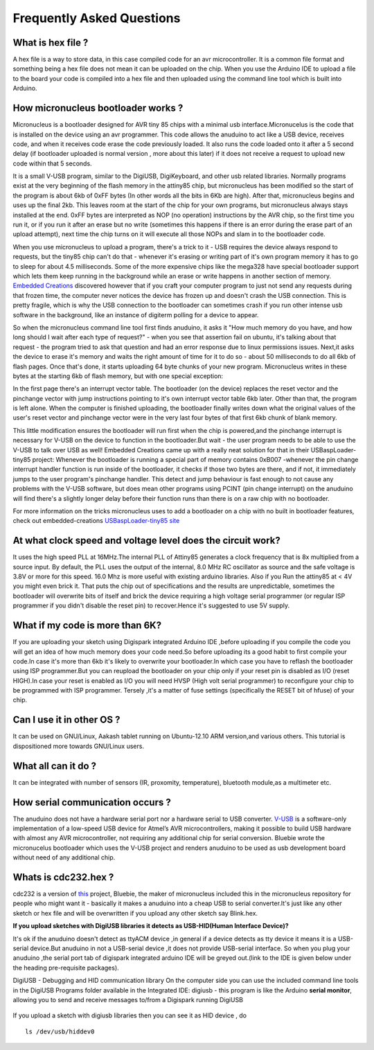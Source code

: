 Frequently Asked Questions
==========================

What is hex file ?
------------------

A hex file is a way to store data, in this case compiled code for an avr
microcontroller. It is a common file format and something being a hex file
does not mean it can be uploaded on the chip. When you use the Arduino IDE
to upload a file to the board your code is compiled into a hex file and then
uploaded using the command line tool which is built into Arduino.

How micronucleus bootloader works ?
-----------------------------------

Micronucleus is a bootloader designed for AVR tiny 85 chips with a minimal
usb interface.Micronucelus is the code that is installed on the device using
an avr programmer. This  code allows the anuduino to act like a USB device,
receives code, and when it receives code erase the code previously loaded.
It also runs the code loaded onto it after a 5 second  delay (if bootloader
uploaded is normal version , more about this later) if it does not receive a
request to upload new code within that 5 seconds.

It is a small V-USB program, similar to the DigiUSB, DigiKeyboard, and other
usb related libraries. Normally programs exist at the very beginning of  the
flash memory in the attiny85 chip, but micronucleus has been modified so the
start of the program is about 6kb of 0xFF bytes (In other words all the bits
in 6Kb are high). After that, micronucleus begins and uses up the final 2kb.
This leaves room at the start of the chip for your own programs, but micronucleus
always stays installed at the end. 0xFF  bytes are interpreted as NOP (no operation)
instructions by the AVR chip, so the first time you run it, or if you run it after
an erase but no write (sometimes this happens if there  is an error during the
erase part of an upload attempt), next time the chip turns on it will execute
all those NOPs and slam in to the bootloader code.

When you use micronucleus to upload a program, there's a trick to it - USB
requires the device always respond to requests, but the tiny85 chip can't do
that - whenever it's erasing  or writing part of it's own program memory it
has to go to sleep for about 4.5 milliseconds. Some of the more expensive
chips like the mega328 have special bootloader support which lets them keep
running in the background while an erase or write happens in another section
of memory. `Embedded Creations <http://embedded-creations.com/projects/attiny85-usb-bootloader-overview/>`_
discovered however that if you craft your computer  program to just not send
any requests during that frozen time, the computer never notices the device
has frozen up and doesn't crash the USB connection. This is pretty fragile,
which is why the USB connection to the bootloader can sometimes crash if you
run other intense usb software in the background, like an instance of digiterm
polling for a device to appear.

So when the micronucleus command line tool first finds anuduino, it asks it
"How much memory do you have, and how long should I wait after each type of
request?" - when you see that assertion fail on ubuntu, it's talking about
that request - the program tried to ask that question and had an error response
due to linux permissions issues. Next,it asks the device to erase it's memory
and waits the right amount of time for it to do so - about 50 milliseconds to
do all 6kb of flash pages. Once that's done, it starts uploading 64 byte chunks
of your new program. Micronucleus writes in these bytes at the starting 6kb of
flash memory, but with one special exception:

In the first page there's an interrupt vector table. The bootloader (on the
device) replaces the reset vector and the pinchange vector with jump instructions
pointing to it's own interrupt vector table 6kb later. Other than that, the program
is left alone. When the computer is finished uploading, the bootloader finally writes
down what the original values of the user's reset vector and pinchange vector were in
the very last four bytes of that first 6kb chunk of blank memory.

This little modification ensures the bootloader will run first when the chip is
powered,and the pinchange interrupt is necessary for V-USB on the device to function
in the bootloader.But wait - the user program needs to be able to use the V-USB to
talk over USB as well! Embedded Creations came up with a really neat solution for
that in their USBaspLoader-tiny85 project:
Whenever the bootloader is running a special part of memory contains 0xB007 -whenever
the pin change interrupt handler function is run inside of the bootloader, it checks
if those two bytes are there, and if not, it immediately jumps to the user program's
pinchange handler. This detect and jump behaviour is fast enough to not cause any
problems with the V-USB software, but does mean other programs using PCINT (pin
change interrupt) on the anuduino will find there's a slightly longer delay before
their function runs than there is on a raw chip with no bootloader.

For more information on the tricks micronucleus uses to add a bootloader on a chip with no
built in bootloader features, check out embedded-creations `USBaspLoader-tiny85 site
<http://embedded-creations.com/projects/attiny85-usb-bootloader-overview/>`_


At what clock speed and voltage level does the circuit work?
------------------------------------------------------------

It uses the high speed PLL at 16MHz.The internal PLL of Attiny85
generates a clock frequency that is 8x multiplied from a source input.
By default, the PLL uses the output of the  internal, 8.0 MHz RC
oscillator as source and the safe voltage is 3.8V or more for this
speed. 16.0 Mhz is more useful with existing  arduino libraries.
Also if you Run the attiny85 at < 4V you might even brick it. That
puts the chip out of specifications and the results are unpredictable,
sometimes the bootloader  will overwrite bits of itself and brick the
device requiring a high voltage serial programmer (or regular ISP
programmer if you didn't disable the reset pin) to recover.Hence it's
suggested to use 5V supply.

What if my code is more than 6K?
--------------------------------

If you are uploading your sketch using Digispark integrated
Arduino IDE ,before uploading if you compile the code you will get an
idea of how much memory does your code need.So before uploading its a
good habit to first compile your code.In case it's more than 6kb it's
likely to overwrite your bootloader.In which case you have to reflash
the bootloader using ISP programmer.But you can reupload the bootloader
on your chip  only if your reset pin is disabled as I/O (reset HIGH).In
case your reset is enabled as I/O you will need HVSP (High volt serial
programmer) to reconfigure your chip to be programmed with ISP programmer.
Tersely ,it's a matter of fuse settings (specifically the RESET bit of
hfuse) of your chip.

Can I use it in other OS ?
--------------------------

It can be used on GNU/Linux, Aakash tablet running on Ubuntu-12.10 ARM
version,and various others. This tutorial is dispositioned more towards GNU/Linux users.

What all can it do ?
--------------------

It can be integrated with number of sensors (IR, proxomity, temperature),
bluetooth module,as a multimeter etc.

How serial communication occurs ?
---------------------------------

The anuduino does not have a hardware serial port nor a hardware serial to
USB converter. `V-USB <http://www.obdev.at/products/vusb/index.html>`_ is
a software-only implementation of a low-speed USB device for Atmel’s AVR
microcontrollers, making it possible to build USB hardware with almost any
AVR microcontroller, not requiring any additional chip for serial conversion.
Bluebie wrote the micronucelus bootloader which uses the V-USB project and
renders anuduino to be used as usb development board without need of any additional chip.

Whats is cdc232.hex ?
---------------------

cdc232 is a version of `this <http://www.recursion.jp/avrcdc/cdc-232.html>`_
project, Bluebie, the maker of micronucleus included this in the micronucleus
repository for people who might want it - basically it makes a anuduino into
a cheap USB to serial converter.It's just like any other sketch or hex file
and will be overwritten if you upload any other sketch say Blink.hex.

**If you upload sketches with DigiUSB libraries it detects as USB-HID(Human Interface Device)?**

It's ok if the anuduino doesn't detect as ttyACM device ,in general if a
device detects as tty device it means it is a USB-serial device.But anuduino
in not a USB-serial device ,it does not provide USB-serial interface. So when
you plug your anuduino ,the serial port tab of digispark integrated arduino
IDE will be greyed out.(link to the IDE is given below under the heading pre-requisite packages).

DigiUSB - Debugging and HID communication library
On the computer side you can use the included command line tools in the
DigiUSB Programs folder available in the Integrated IDE:
digiusb - this program is like the Arduino **serial monitor**, allowing
you to send and receive messages to/from a Digispark running DigiUSB

 .. image:: ../images/usbhid.png
    :width: 100%

If you upload a sketch with digiusb libraries then you can see it as HID device , do ::

  ls /dev/usb/hiddev0
